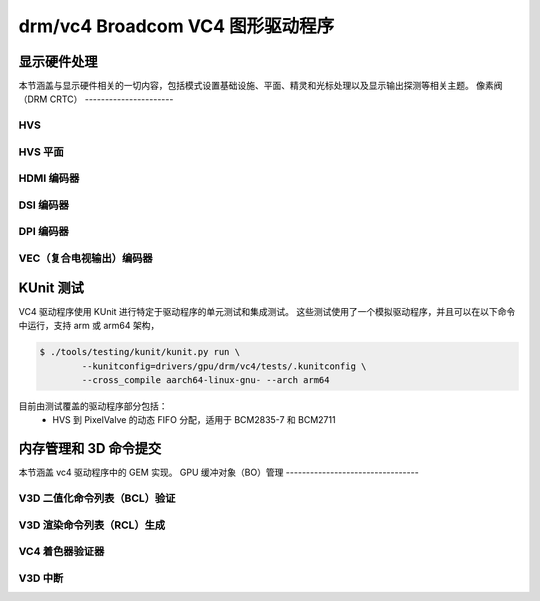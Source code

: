 =====================================
drm/vc4 Broadcom VC4 图形驱动程序
=====================================

.. kernel-doc:: drivers/gpu/drm/vc4/vc4_drv.c
   :doc: Broadcom VC4 图形驱动程序

显示硬件处理
=========================

本节涵盖与显示硬件相关的一切内容，包括模式设置基础设施、平面、精灵和光标处理以及显示输出探测等相关主题。
像素阀（DRM CRTC）
----------------------

.. kernel-doc:: drivers/gpu/drm/vc4/vc4_crtc.c
   :doc: VC4 CRTC 模块

HVS
---

.. kernel-doc:: drivers/gpu/drm/vc4/vc4_hvs.c
   :doc: VC4 HVS 模块

HVS 平面
----------

.. kernel-doc:: drivers/gpu/drm/vc4/vc4_plane.c
   :doc: VC4 平面模块

HDMI 编码器
------------

.. kernel-doc:: drivers/gpu/drm/vc4/vc4_hdmi.c
   :doc: VC4 Falcon HDMI 模块

DSI 编码器
-----------

.. kernel-doc:: drivers/gpu/drm/vc4/vc4_dsi.c
   :doc: VC4 DSI0/DSI1 模块

DPI 编码器
-----------

.. kernel-doc:: drivers/gpu/drm/vc4/vc4_dpi.c
   :doc: VC4 DPI 模块

VEC（复合电视输出）编码器
------------------------------

.. kernel-doc:: drivers/gpu/drm/vc4/vc4_vec.c
   :doc: VC4 SDTV 模块

KUnit 测试
===========

VC4 驱动程序使用 KUnit 进行特定于驱动程序的单元测试和集成测试。
这些测试使用了一个模拟驱动程序，并且可以在以下命令中运行，支持 arm 或 arm64 架构，

.. code-block:: bash

	$ ./tools/testing/kunit/kunit.py run \
		--kunitconfig=drivers/gpu/drm/vc4/tests/.kunitconfig \
		--cross_compile aarch64-linux-gnu- --arch arm64

目前由测试覆盖的驱动程序部分包括：
 * HVS 到 PixelValve 的动态 FIFO 分配，适用于 BCM2835-7 和 BCM2711
内存管理和 3D 命令提交
===========================================

本节涵盖 vc4 驱动程序中的 GEM 实现。
GPU 缓冲对象（BO）管理
---------------------------------

.. kernel-doc:: drivers/gpu/drm/vc4/vc4_bo.c
   :doc: VC4 GEM BO 管理支持

V3D 二值化命令列表（BCL）验证
----------------------------------------

.. kernel-doc:: drivers/gpu/drm/vc4/vc4_validate.c
   :doc: VC4 命令列表验证器

V3D 渲染命令列表（RCL）生成
----------------------------------------

.. kernel-doc:: drivers/gpu/drm/vc4/vc4_render_cl.c
   :doc: 渲染命令列表生成

VC4 着色器验证器
---------------------------

.. kernel-doc:: drivers/gpu/drm/vc4/vc4_validate_shaders.c
   :doc: VC4 着色器验证器

V3D 中断
--------------

.. kernel-doc:: drivers/gpu/drm/vc4/vc4_irq.c
   :doc: V3D 引擎中断管理
